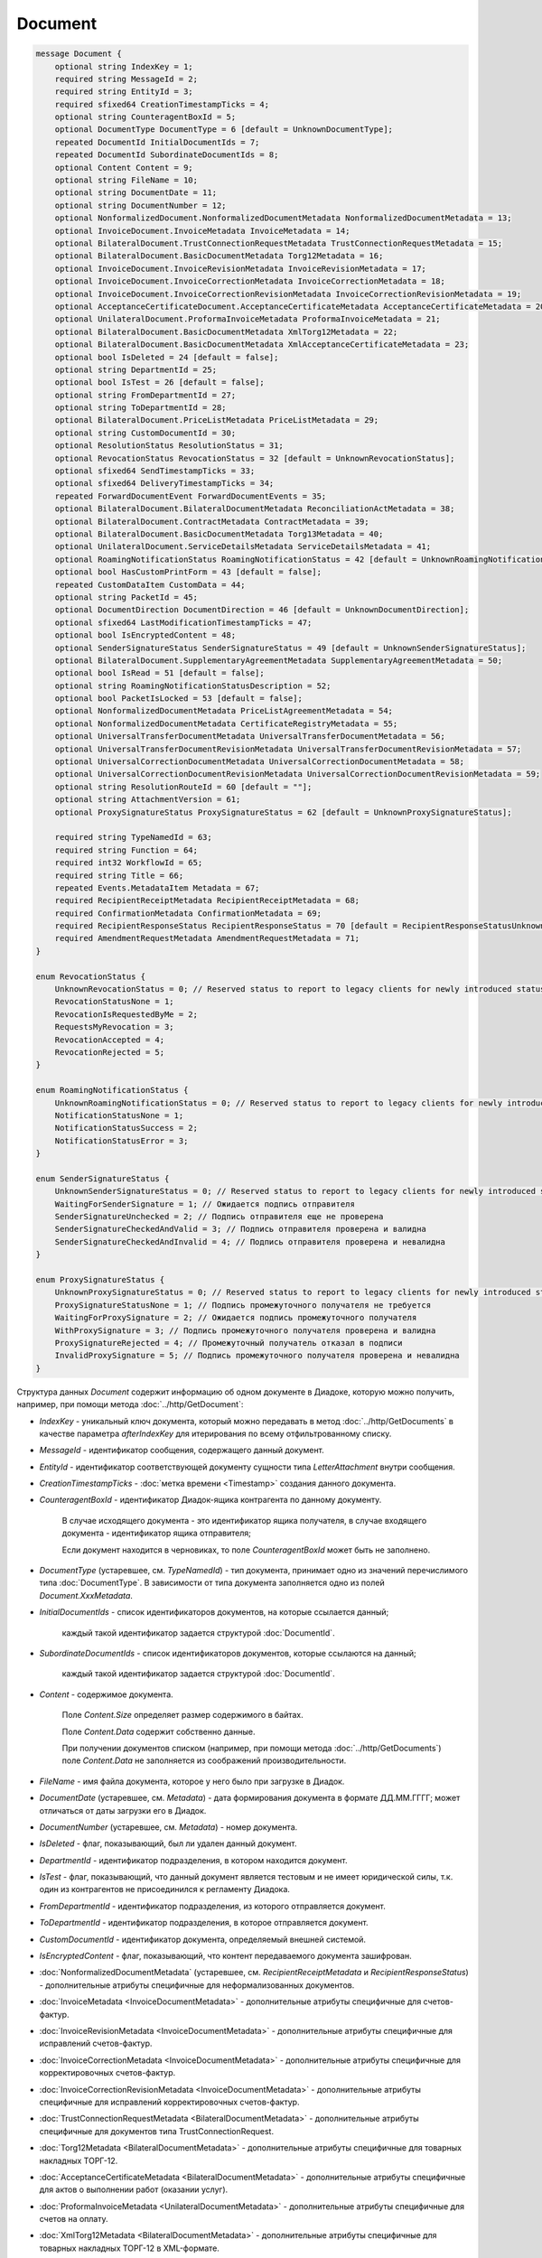 Document
========

.. code-block:: protobuf

    message Document {
        optional string IndexKey = 1;
        required string MessageId = 2;
        required string EntityId = 3;
        required sfixed64 CreationTimestampTicks = 4;
        optional string CounteragentBoxId = 5;
        optional DocumentType DocumentType = 6 [default = UnknownDocumentType];
        repeated DocumentId InitialDocumentIds = 7;
        repeated DocumentId SubordinateDocumentIds = 8;
        optional Content Content = 9;
        optional string FileName = 10;
        optional string DocumentDate = 11;
        optional string DocumentNumber = 12;
        optional NonformalizedDocument.NonformalizedDocumentMetadata NonformalizedDocumentMetadata = 13;
        optional InvoiceDocument.InvoiceMetadata InvoiceMetadata = 14;
        optional BilateralDocument.TrustConnectionRequestMetadata TrustConnectionRequestMetadata = 15;
        optional BilateralDocument.BasicDocumentMetadata Torg12Metadata = 16;
        optional InvoiceDocument.InvoiceRevisionMetadata InvoiceRevisionMetadata = 17;
        optional InvoiceDocument.InvoiceCorrectionMetadata InvoiceCorrectionMetadata = 18;
        optional InvoiceDocument.InvoiceCorrectionRevisionMetadata InvoiceCorrectionRevisionMetadata = 19;
        optional AcceptanceCertificateDocument.AcceptanceCertificateMetadata AcceptanceCertificateMetadata = 20;
        optional UnilateralDocument.ProformaInvoiceMetadata ProformaInvoiceMetadata = 21;
        optional BilateralDocument.BasicDocumentMetadata XmlTorg12Metadata = 22;
        optional BilateralDocument.BasicDocumentMetadata XmlAcceptanceCertificateMetadata = 23;
        optional bool IsDeleted = 24 [default = false];
        optional string DepartmentId = 25;
        optional bool IsTest = 26 [default = false];
        optional string FromDepartmentId = 27;
        optional string ToDepartmentId = 28;
        optional BilateralDocument.PriceListMetadata PriceListMetadata = 29;
        optional string CustomDocumentId = 30;
        optional ResolutionStatus ResolutionStatus = 31;
        optional RevocationStatus RevocationStatus = 32 [default = UnknownRevocationStatus];
        optional sfixed64 SendTimestampTicks = 33;
        optional sfixed64 DeliveryTimestampTicks = 34;
        repeated ForwardDocumentEvent ForwardDocumentEvents = 35;
        optional BilateralDocument.BilateralDocumentMetadata ReconciliationActMetadata = 38;
        optional BilateralDocument.ContractMetadata ContractMetadata = 39;
        optional BilateralDocument.BasicDocumentMetadata Torg13Metadata = 40;
        optional UnilateralDocument.ServiceDetailsMetadata ServiceDetailsMetadata = 41;
        optional RoamingNotificationStatus RoamingNotificationStatus = 42 [default = UnknownRoamingNotificationStatus];
        optional bool HasCustomPrintForm = 43 [default = false];
        repeated CustomDataItem CustomData = 44;
        optional string PacketId = 45;
        optional DocumentDirection DocumentDirection = 46 [default = UnknownDocumentDirection];
        optional sfixed64 LastModificationTimestampTicks = 47;
        optional bool IsEncryptedContent = 48;
        optional SenderSignatureStatus SenderSignatureStatus = 49 [default = UnknownSenderSignatureStatus];
        optional BilateralDocument.SupplementaryAgreementMetadata SupplementaryAgreementMetadata = 50;
        optional bool IsRead = 51 [default = false];
        optional string RoamingNotificationStatusDescription = 52;
        optional bool PacketIsLocked = 53 [default = false];
        optional NonformalizedDocumentMetadata PriceListAgreementMetadata = 54;
        optional NonformalizedDocumentMetadata CertificateRegistryMetadata = 55;
        optional UniversalTransferDocumentMetadata UniversalTransferDocumentMetadata = 56;
        optional UniversalTransferDocumentRevisionMetadata UniversalTransferDocumentRevisionMetadata = 57;
        optional UniversalCorrectionDocumentMetadata UniversalCorrectionDocumentMetadata = 58;
        optional UniversalCorrectionDocumentRevisionMetadata UniversalCorrectionDocumentRevisionMetadata = 59;
        optional string ResolutionRouteId = 60 [default = ""];
        optional string AttachmentVersion = 61;
        optional ProxySignatureStatus ProxySignatureStatus = 62 [default = UnknownProxySignatureStatus];

        required string TypeNamedId = 63;
        required string Function = 64;
        required int32 WorkflowId = 65;
        required string Title = 66;
        repeated Events.MetadataItem Metadata = 67;
        required RecipientReceiptMetadata RecipientReceiptMetadata = 68;
        required ConfirmationMetadata ConfirmationMetadata = 69;
        required RecipientResponseStatus RecipientResponseStatus = 70 [default = RecipientResponseStatusUnknown];
        required AmendmentRequestMetadata AmendmentRequestMetadata = 71;
    }

    enum RevocationStatus {
        UnknownRevocationStatus = 0; // Reserved status to report to legacy clients for newly introduced statuses
        RevocationStatusNone = 1;
        RevocationIsRequestedByMe = 2;
        RequestsMyRevocation = 3;
        RevocationAccepted = 4;
        RevocationRejected = 5;
    }

    enum RoamingNotificationStatus {
        UnknownRoamingNotificationStatus = 0; // Reserved status to report to legacy clients for newly introduced statuses
        NotificationStatusNone = 1;
        NotificationStatusSuccess = 2;
        NotificationStatusError = 3;
    }

    enum SenderSignatureStatus {
        UnknownSenderSignatureStatus = 0; // Reserved status to report to legacy clients for newly introduced statuses
        WaitingForSenderSignature = 1; // Ожидается подпись отправителя
        SenderSignatureUnchecked = 2; // Подпись отправителя еще не проверена
        SenderSignatureCheckedAndValid = 3; // Подпись отправителя проверена и валидна
        SenderSignatureCheckedAndInvalid = 4; // Подпись отправителя проверена и невалидна
    }
    
    enum ProxySignatureStatus {
        UnknownProxySignatureStatus = 0; // Reserved status to report to legacy clients for newly introduced statuses
        ProxySignatureStatusNone = 1; // Подпись промежуточного получателя не требуется
        WaitingForProxySignature = 2; // Ожидается подпись промежуточного получателя
        WithProxySignature = 3; // Подпись промежуточного получателя проверена и валидна
        ProxySignatureRejected = 4; // Промежуточный получатель отказал в подписи
        InvalidProxySignature = 5; // Подпись промежуточного получателя проверена и невалидна
    }

Структура данных *Document* содержит информацию об одном документе в Диадоке, которую можно получить, например, при помощи метода :doc:`../http/GetDocument`:

-  *IndexKey* - уникальный ключ документа, который можно передавать в метод :doc:`../http/GetDocuments` в качестве параметра *afterIndexKey* для итерирования по всему отфильтрованному списку.

-  *MessageId* - идентификатор сообщения, содержащего данный документ.

-  *EntityId* - идентификатор соответствующей документу сущности типа *LetterAttachment* внутри сообщения.

-  *CreationTimestampTicks* - :doc:`метка времени <Timestamp>` создания данного документа.

-  *CounteragentBoxId* - идентификатор Диадок-ящика контрагента по данному документу.

    В случае исходящего документа - это идентификатор ящика получателя, в случае входящего документа - идентификатор ящика отправителя;

    Если документ находится в черновиках, то поле *CounteragentBoxId* может быть не заполнено.

-  *DocumentType* (устаревшее, см. *TypeNamedId*) - тип документа, принимает одно из значений перечислимого типа :doc:`DocumentType`. В зависимости от типа документа заполняется одно из полей *Document.XxxMetadata*.

-  *InitialDocumentIds* - список идентификаторов документов, на которые ссылается данный;

    каждый такой идентификатор задается структурой :doc:`DocumentId`.

-  *SubordinateDocumentIds* - список идентификаторов документов, которые ссылаются на данный;

    каждый такой идентификатор задается структурой :doc:`DocumentId`.

-  *Content* - содержимое документа.

    Поле *Content.Size* определяет размер содержимого в байтах.

    Поле *Content.Data* содержит собственно данные.

    При получении документов списком (например, при помощи метода :doc:`../http/GetDocuments`) поле *Content.Data* не заполняется из соображений производительности.

-  *FileName* - имя файла документа, которое у него было при загрузке в Диадок.

-  *DocumentDate* (устаревшее, см. *Metadata*) - дата формирования документа в формате ДД.ММ.ГГГГ; может отличаться от даты загрузки его в Диадок.

-  *DocumentNumber* (устаревшее, см. *Metadata*) - номер документа.

-  *IsDeleted* - флаг, показывающий, был ли удален данный документ.

-  *DepartmentId* - идентификатор подразделения, в котором находится документ.

-  *IsTest* - флаг, показывающий, что данный документ является тестовым и не имеет юридической силы, т.к. один из контрагентов не присоединился к регламенту Диадока.

-  *FromDepartmentId* - идентификатор подразделения, из которого отправляется документ.

-  *ToDepartmentId* - идентификатор подразделения, в которое отправляется документ.

-  *CustomDocumentId* - идентификатор документа, определяемый внешней системой.
   
-  *IsEncryptedContent* - флаг, показывающий, что контент передаваемого документа зашифрован.

-  :doc:`NonformalizedDocumentMetadata` (устаревшее, см. *RecipientReceiptMetadata* и *RecipientResponseStatus*) - дополнительные атрибуты специфичные для неформализованных документов.

-  :doc:`InvoiceMetadata <InvoiceDocumentMetadata>` - дополнительные атрибуты специфичные для счетов-фактур.

-  :doc:`InvoiceRevisionMetadata <InvoiceDocumentMetadata>` - дополнительные атрибуты специфичные для исправлений счетов-фактур.

-  :doc:`InvoiceCorrectionMetadata <InvoiceDocumentMetadata>` - дополнительные атрибуты специфичные для корректировочных счетов-фактур.

-  :doc:`InvoiceCorrectionRevisionMetadata <InvoiceDocumentMetadata>` - дополнительные атрибуты специфичные для исправлений корректировочных счетов-фактур.

-  :doc:`TrustConnectionRequestMetadata <BilateralDocumentMetadata>` - дополнительные атрибуты специфичные для документов типа TrustConnectionRequest.

-  :doc:`Torg12Metadata <BilateralDocumentMetadata>` - дополнительные атрибуты специфичные для товарных накладных ТОРГ-12.

-  :doc:`AcceptanceCertificateMetadata <BilateralDocumentMetadata>` - дополнительные атрибуты специфичные для актов о выполнении работ (оказании услуг).

-  :doc:`ProformaInvoiceMetadata <UnilateralDocumentMetadata>` - дополнительные атрибуты специфичные для счетов на оплату.

-  :doc:`XmlTorg12Metadata <BilateralDocumentMetadata>` - дополнительные атрибуты специфичные для товарных накладных ТОРГ-12 в XML-формате.

-  :doc:`XmlAcceptanceCertificateMetadata <BilateralDocumentMetadata>` - дополнительные атрибуты специфичные для актов о выполнении работ (оказании услуг) в XML-формате.

-  :doc:`PriceListMetadata <BilateralDocumentMetadata>` - дополнительные атрибуты специфичные для ценовых листов.

-  :doc:`PriceListAgreementMetadata <NonformalizedDocumentMetadata>` - дополнительные атрибуты специфичные для протоколов согласования цены.

-  :doc:`CertificateRegistryMetadata <NonformalizedDocumentMetadata>` - дополнительные атрибуты специфичные для реестров сертификатов.

-  :doc:`ReconciliationActMetadata <BilateralDocumentMetadata>` - дополнительные атрибуты специфичные для актов сверки.

-  :doc:`ContractMetadata <BilateralDocumentMetadata>` - дополнительные атрибуты специфичные для договоров.

-  :doc:`Torg13Metadata <BilateralDocumentMetadata>` - дополнительные атрибуты специфичные для накладных ТОРГ-13.

-  :doc:`SupplementaryAgreementMetadata <BilateralDocumentMetadata>` - дополнительные атрибуты специфичные для типа документа дополнительное соглашение к договору.

-  :doc:`ResolutionStatus <ResolutionStatus>` - текущий статус согласования данного документа.

-  :doc:`ServiceDetailsMetadata <UnilateralDocumentMetadata>` - дополнительные атрибуты специфичные для детализаций.

-  :doc:`UniversalTransferDocumentMetadata <utd/UniversalDocumentMetadata>` - дополнительные атрибуты, специфичные для УПД

-  :doc:`UniversalTransferDocumentRevisionMetadata <utd/UniversalDocumentMetadata>` - дополнительные атрибуты, специфичные для исправлений УПД

-  :doc:`UniversalCorrectionDocumentMetadata <utd/UniversalDocumentMetadata>` - дополнительные атрибуты, специфичные для УКД

-  :doc:`UniversalCorrectionDocumentRevisionMetadata <utd/UniversalDocumentMetadata>` - дополнительные атрибуты, специфичные для исправлений УКД

-  *RevocationStatus* - статус аннулирования документа. Возможные значения:

   -  *RevocationStatusNone* (документ не аннулирован, и не было предложений об аннулировании)

   -  *RevocationIsRequestedByMe* (отправлено исходящее предложение об аннулировании документа)

   -  *RequestsMyRevocation* (получено входящее предложение об аннулировании документа)

   -  *RevocationAccepted* (документ аннулирован)

   -  *RevocationRejected* (получен или отправлен отказ от предложения об аннулировании документа)

   -  *UnknownRevocationStatus* (неизвестный статус аннулирования документа; может выдаваться лишь в случае, когда клиент использует устаревшую версию SDK и не может интерпретировать статус аннулирования документа, переданный сервером)

-  *SendTimestampTicks* - Необязательная :doc:`метка времени <Timestamp>` отправки данного документа.

-  *DeliveryTimestampTicks* - Необязательная :doc:`метка времени <Timestamp>` доставки данного документа.

-  *ForwardDocumentEvents* - Список :doc:`событий пересылки <ForwardDocumentEvent>` данного документа третьей стороне. Документ может быть переслан нескольким получателям, а также - несколько раз одному получателю.

-  *RoamingNotificationStatus* - статус доставки в роуминг. Возможные значения:

   -  *RoamingNotificationStatusNone* (документ не роуминговый, или документ без подтверждения доставки в роуминг)

   -  *RoamingNotificationStatusSuccess* (документ с подтверждением успешной доставки в роуминг)

   -  *RoamingNotificationStatusError* (документ с ошибкой доставки в роуминг)
   
   -  *UnknownRoamingNotificationStatus* (неизвестный роуминговый статус документа; может выдаваться лишь в случае, когда клиент использует устаревшую версию SDK и не может интерпретировать роуминговый статус документа, переданный сервером)

-  *HasCustomPrintForm* - флаг, показывающий, что данный документ имеет нестандартную печатную форму. Скачать печатную форму документа можно при помощи метода :doc:`../http/GeneratePrintForm`.

- *IsRead* - флаг, указывающий на то, что документ был прочитан сотрудником организации.

- *RoamingNotificationStatusDescription* - текстовое описание ошибки при доставке документов в роуминг. Обычно это поле заполняется, когда статус доставки в роуминг *RoamingNotificationStatus* имеет значение *RoamingNotificationStatusError*.

- *ResolutionRouteId* - идентификатор маршрута согласования, на котором находится документ (если документ находится на маршруте согласования).

- *AttachmentVersion* - информация о версии XSD схемы, в соответствии с которой сформирован документ.

- *ProxySignatureStatus* - статус промежуточной подписи. Возможные значения:

  - *ProxySignatureStatusNone* (документ не требует промежуточной подписи)
  
  - *WaitingForProxySignature* (ожидается промежуточная подпись)
  
  - *WithProxySignature* (промежуточная подпись проверена и валидна)
  
  - *ProxySignatureRejected* (промежуточный получатель отказал в подписи)
  
  - *InvalidProxySignature* (промежуточная подпись проверена и невалидна)

- *TypeNamedId* - строковый идентификатор типа документа. Его следует использовать вместо свойства *DocumentType*. Может принимать значения "Nonformalized", "Invoice", "Torg12", "XmlTorg12" и другие. Полный список возможных значений можно получить с помощью метода :doc:`../http/GetDocumentTypes`.

- *Function* - функция документа. Дл всех типов, кроме *UniversalTransferDocument*, *UniversalTransferDocumentRevision*, *UniversalCorrectionDocument* и *UniversalCorrectionDocumentRevision*, принимает значение "default". Для документов типа УПД/ИУПД принимает значения "СЧФ", "ДОП" и "СЧФДОП", для документов типа УКД/ИУКД принимает значения "КСЧФ", "ДИС" и "КСЧФДИС".

- *WorkflowId* - числовой идентификатор типа документооброта, по которому запущен документ. Более подробную информацию см. :doc:`../proto/DocumentWorkflow`.

- *Title* - название документа. Например, "Счет-фактура №123 от 26.02.18".

- *Metadata* - массив пар "ключ-значение", определямых типом документа. Примеры возможных значения ключей: "FileName", "DocumentDate", "DocumentNumber" и другие. Более подробную информацию см. :doc:`../proto/MetadataItem`. Набор возможных значений для конкретного типа можно узнать с помощью метода :doc:`../http/GetDocumentTypes`.

- :doc:`RecipientReceiptMetadata <RecipientReceiptMetadata>` - свойство, отвечающее за состояние извещения о получении документа со стороны получателя.

- :doc:`ConfirmationMetadata <ConfirmationMetadata>` - свойство, отвечающее за состояние подтверждения оператором даты отправки/получения документа. Актуально, например, для счетов-фактур и УПД/УКД с некоторыми функциями.

- :doc:`RecipientResponseStatus <RecipientResponseStatus>` - свойство, отвечающее за состояние ответного действия получателя - ответную подпись или подписание ответного титула.

- :doc:`AmendmentRequestMetadata <AmendmentRequestMetadata>` - свойство, отвечающее за состояние уведомления об уточнении. Актуально, например, для счетов-фактур, УПД и некоторых версий актов и накладных.

.. warning::
    Свойства *NonformalizedDocumentMetadata*, *InvoiceMetadata*, *InvoiceRevisionMetadata*, *InvoiceCorrectionMetadata*, *InvoiceCorrectionRevisionMetadata*, *TrustConnectionRequestMetadata*, *Torg12Metadata*, *AcceptanceCertificateMetadata*, *ProformaInvoiceMetadata*, *XmlTorg12Metadata*, *XmlAcceptanceCertificateMetadata*, *PriceListMetadata*, *PriceListAgreementMetadata*, *CertificateRegistryMetadata*, *ReconciliationActMetadata*, *ContractMetadata*, *Torg13Metadata*, *SupplementaryAgreementMetadata*, *ServiceDetailsMetadata*, *UniversalTransferDocumentMetadata*, *UniversalTransferDocumentRevisionMetadata*, *UniversalCorrectionDocumentMetadata* и *UniversalCorrectionDocumentRevisionMetadata* считаются **устаревшими** и **не рекомендованы** к использованию. В будущем они будут удалены.